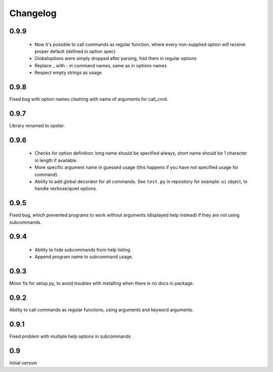 Changelog
---------

0.9.9
~~~~~
 - Now it's possible to call commands as regular function, where every
   non-supplied option will receive proper default (defined in option spec)
 - Globaloptions were simply dropped after parsing, fold them in regular options
 - Replace _ with - in command names, same as in options names
 - Respect empty strings as usage

0.9.8
~~~~~
Fixed bug with option names clashing with name of arguments for call_cmd. 

0.9.7
~~~~~
Library renamed to opster.

0.9.6
~~~~~
 - Checks for option definition: long name should be specified always, short
   name should be 1 character in length if available.
 - More specific argument name in guessed usage (this happens if you have not
   specified usage for command).
 - Ability to add global decorator for all commands. See ``test.py`` in
   repository for example: ``ui`` object, to handle verbose/quiet options.

0.9.5
~~~~~
Fixed bug, which prevented programs to work without arguments (displayed help
instead) if they are not using subcommands.

0.9.4
~~~~~
 - Ability to hide subcommands from help listing.
 - Append program name to subcommand usage.

0.9.3
~~~~~
Minor fix for setup.py, to avoid troubles with installing when there is no docs
in package.

0.9.2
~~~~~
Ability to call commands as regular functions, using arguments and keyword
arguments.

0.9.1
~~~~~
Fixed problem with multiple help options in subcommands

0.9
~~~
Initial version
